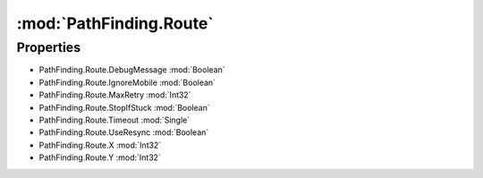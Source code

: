 :mod:`PathFinding.Route`
========================================
.. py:module:: PathFinding.Route


Properties
----------------
* PathFinding.Route.DebugMessage :mod:`Boolean`

* PathFinding.Route.IgnoreMobile :mod:`Boolean`

* PathFinding.Route.MaxRetry :mod:`Int32`

* PathFinding.Route.StopIfStuck :mod:`Boolean`

* PathFinding.Route.Timeout :mod:`Single`

* PathFinding.Route.UseResync :mod:`Boolean`

* PathFinding.Route.X :mod:`Int32`

* PathFinding.Route.Y :mod:`Int32`


